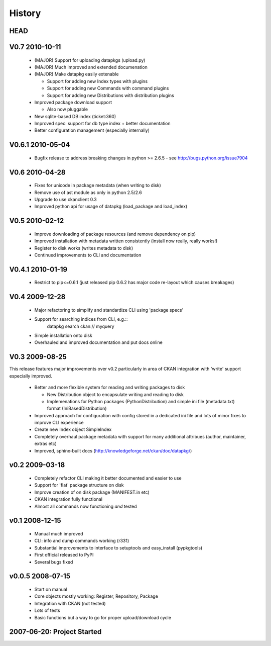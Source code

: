 =======
History
=======

HEAD
====


V0.7 2010-10-11
===============

  * (MAJOR) Support for uploading datapkgs (upload.py)
  * (MAJOR) Much improved and extended documenation
  * (MAJOR) Make datapkg easily extenable

    * Support for adding new Index types with plugins
    * Support for adding new Commands with command plugins
    * Support for adding new Distributions with distribution plugins

  * Improved package download support

    * Also now pluggable

  * New sqlite-based DB index (ticket:360)
  * Improved spec: support for db type index + better documentation
  * Better configuration management (especially internally)

V0.6.1 2010-05-04
=================

  * Bugfix release to address breaking changes in python >= 2.6.5 - see
    http://bugs.python.org/issue7904

V0.6 2010-04-28
===============

  * Fixes for unicode in package metadata (when writing to disk)
  * Remove use of ast module as only in python 2.5/2.6 
  * Upgrade to use ckanclient 0.3
  * Improved python api for usage of datapkg (load_package and load_index)

V0.5 2010-02-12
===============

  * Improve downloading of package resources (and remove dependency on pip)
  * Improved installation with metadata written consistently (install now
    really, really works!)
  * Register to disk works (writes metadata to disk)
  * Continued improvements to CLI and documentation

V0.4.1 2010-01-19
=================

  * Restrict to pip<=0.6.1 (just released pip 0.6.2 has major code re-layout
    which causes breakages)

V0.4 2009-12-28
===============

  * Major refactoring to simplify and standardize CLI using 'package specs'
  * Support for searching indices from CLI, e.g.::
        datapkg search ckan:// myquery
  * Simple installation onto disk
  * Overhauled and improved documentation and put docs online


V0.3 2009-08-25
===============

This release features major improvements over v0.2 particularly in area of CKAN
integration with 'write' support especially improved.

  * Better and more flexible system for reading and writing packages to disk 

    * New Distribution object to encapsulate writing and reading to disk
    * Implemenations for Python packages (PythonDistribution) and simple ini
      file (metadata.txt) format (IniBasedDistribution)

  * Improved approach for configuration with config stored in a dedicated ini
    file and lots of minor fixes to improve CLI experience
  * Create new Index object SimpleIndex
  * Completely overhaul package metadata with support for many additional
    attribues (author, maintainer, extras etc)
  * Improved, sphinx-built docs (http://knowledgeforge.net/ckan/doc/datapkg/)


v0.2 2009-03-18
===============

  * Completely refactor CLI making it better documented and easier to use
  * Support for 'flat' package structure on disk
  * Improve creation of on disk package (MANIFEST.in etc)
  * CKAN integration fully functional
  * Almost all commands now functioning *and* tested


v0.1 2008-12-15
===============

  * Manual much improved 
  * CLI: info and dump commands working (r331)
  * Substantial improvements to interface to setuptools and easy_install
    (pypkgtools)
  * First official released to PyPI
  * Several bugs fixed


v0.0.5 2008-07-15
=================

  * Start on manual
  * Core objects mostly working: Register, Repository, Package
  * Integration with CKAN (not tested)
  * Lots of tests
  * Basic functions but a way to go for proper upload/download cycle
  

2007-06-20: Project Started
===========================

